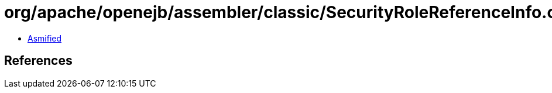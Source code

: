 = org/apache/openejb/assembler/classic/SecurityRoleReferenceInfo.class

 - link:SecurityRoleReferenceInfo-asmified.java[Asmified]

== References


